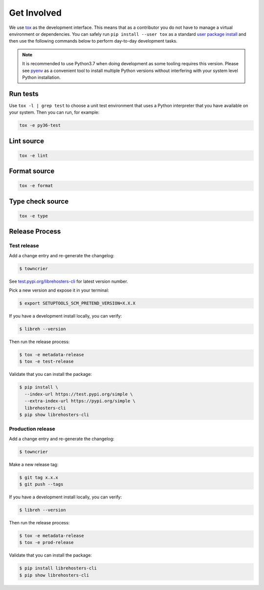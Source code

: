 *************
Get Involved
*************

We use `tox`_ as the development interface. This means that as a
contributor you do not have to manage a virtual environment or
dependencies. You can safely run ``pip install --user tox`` as a
standard `user package install`_ and then use the following
commands below to perform day-to-day development tasks.

.. note::

    It is recommended to use Python3.7 when doing
    development as some tooling requires this version.
    Please see `pyenv`_ as a convenient tool to install
    multiple Python versions without interfering with
    your system level Python installation.

    .. _pyenv: https://github.com/pyenv/pyenv

.. _tox: http://tox.readthedocs.io/
.. _user package install: https://packaging.python.org/tutorials/installing-packages/#installing-to-the-user-site

Run tests
---------

Use ``tox -l | grep test`` to choose a unit test environment that uses a Python
interpreter that you have available on your system. Then you can run, for
example:

.. code-block:: bash

    tox -e py36-test

Lint source
-----------

.. code-block:: bash

    tox -e lint

Format source
-------------

.. code-block:: bash

    tox -e format

Type check source
-----------------

.. code-block:: bash

    tox -e type

Release Process
---------------

Test release
============

Add a change entry and re-generate the changelog:

.. code-block:: bash

    $ towncrier

See `test.pypi.org/librehosters-cli`_ for latest version number.

Pick a new version and expose it in your terminal:

.. code-block:: bash

    $ export SETUPTOOLS_SCM_PRETEND_VERSION=X.X.X

If you have a development install locally, you can verify:

.. code-block:: bash

    $ libreh --version

Then run the release process:

.. code-block:: bash

    $ tox -e metadata-release
    $ tox -e test-release

Validate that you can install the package:

.. code-block:: bash

    $ pip install \
      --index-url https://test.pypi.org/simple \
      --extra-index-url https://pypi.org/simple \
      librehosters-cli
    $ pip show librehosters-cli

.. _test.pypi.org/librehosters-cli: https://test.pypi.org/project/librehosters-cli/

Production release
==================

Add a change entry and re-generate the changelog:

.. code-block:: bash

    $ towncrier

Make a new release tag:

.. code-block:: bash

    $ git tag x.x.x
    $ git push --tags

If you have a development install locally, you can verify:

.. code-block:: bash

    $ libreh --version

Then run the release process:

.. code-block:: bash

    $ tox -e metadata-release
    $ tox -e prod-release

Validate that you can install the package:

.. code-block:: bash

    $ pip install librehosters-cli
    $ pip show librehosters-cli

